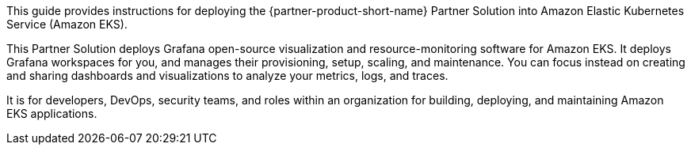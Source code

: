 This guide provides instructions for deploying the {partner-product-short-name} Partner Solution into Amazon Elastic Kubernetes Service (Amazon EKS).

This Partner Solution deploys Grafana open-source visualization and resource-monitoring software for Amazon EKS. It deploys Grafana workspaces for you, and manages their provisioning, setup, scaling, and maintenance. You can focus instead on creating and sharing dashboards and visualizations to analyze your metrics, logs, and traces. 

It is for developers, DevOps, security teams, and roles within an organization for building, deploying, and maintaining Amazon EKS applications.

